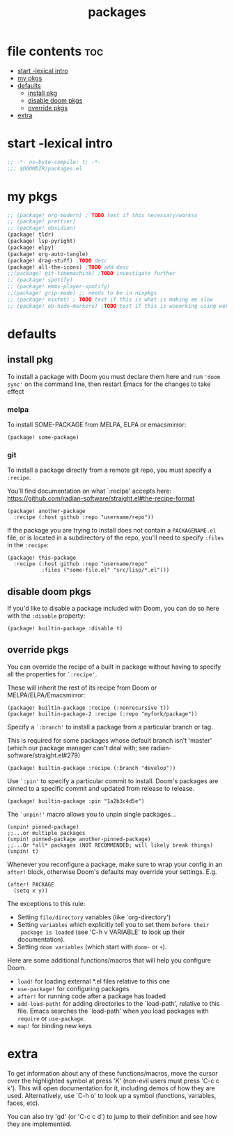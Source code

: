 #+title: packages
#+auto_tangle: t
#+startup: content indent

* file contents :toc:
- [[#start--lexical-intro][start -lexical intro]]
- [[#my-pkgs][my pkgs]]
- [[#defaults][defaults]]
  - [[#install-pkg][install pkg]]
  - [[#disable-doom-pkgs][disable doom pkgs]]
  - [[#override-pkgs][override pkgs]]
- [[#extra][extra]]

* start -lexical intro
#+begin_src emacs-lisp :tangle packages.el
;; -*- no-byte-compile: t; -*-
;;; $DOOMDIR/packages.el
#+end_src

* my pkgs
#+begin_src emacs-lisp :tangle packages.el
;; (package! org-modern) ; TODO test if this necessary/workss
;; (package! prettier)
;; (package! obsidian)
(package! tldr)
(package! lsp-pyright)
(package! elpy)
(package! org-auto-tangle)
(package! drag-stuff) ;TODO desc
(package! all-the-icons) ;TODO add desc
;;(package! git-timemachine) ;TODO investigate further
;; (package! spotify)
;; (package! emms-player-spotify)
;;(package! grip-mode) ;; needs to be in nixpkgs
;; (package! nixfmt) ; TODO test if this is what is making me slow
;; (package! ob-hide-markers) ;TODO test if this is wooorking using work around for now
#+end_src

* defaults
** install pkg

To install a package with Doom you must declare them here and run ='doom sync'=
on the command line, then restart Emacs for the changes to take effect

*** melpa
To install SOME-PACKAGE from MELPA, ELPA or emacsmirror:
#+begin_src elisp
(package! some-package)
#+end_src

*** git

To install a package directly from a remote git repo, you must specify a
=:recipe=.

You'll find documentation on what `:recipe' accepts here:
https://github.com/radian-software/straight.el#the-recipe-format

#+begin_src elisp
(package! another-package
  :recipe (:host github :repo "username/repo"))
#+end_src

If the package you are trying to install does not contain a =PACKAGENAME.el= file,
or is located in a subdirectory of the repo, you'll need to specify =:files= in the =:recipe=:

#+begin_src elisp
(package! this-package
  :recipe (:host github :repo "username/repo"
           :files ("some-file.el" "src/lisp/*.el")))
#+end_src

** disable doom pkgs

If you'd like to disable a package included with Doom, you can do so here
with the =:disable= property:

#+begin_src elisp
(package! builtin-package :disable t)
#+end_src

** override pkgs

You can override the recipe of a built in package without having to specify
all the properties for =`:recipe'=.

These will inherit the rest of its recipe from Doom or MELPA/ELPA/Emacsmirror:

#+begin_src elisp
(package! builtin-package :recipe (:nonrecursive t))
(package! builtin-package-2 :recipe (:repo "myfork/package"))
#+end_src

Specify a =`:branch'= to install a package from a particular branch or tag.

This is required for some packages whose default branch isn't 'master' (which
our package manager can't deal with; see radian-software/straight.el#279)

#+begin_src elisp
(package! builtin-package :recipe (:branch "develop"))
#+end_src

Use =`:pin'= to specify a particular commit to install.
Doom's packages are pinned to a specific commit and updated from release to release.

#+begin_src elisp
(package! builtin-package :pin "1a2b3c4d5e")
#+end_src


The =`unpin!'= macro allows you to unpin single packages...

#+begin_src elisp
(unpin! pinned-package)
;;...or multiple packages
(unpin! pinned-package another-pinned-package)
;;...Or *all* packages (NOT RECOMMENDED; will likely break things)
(unpin! t)
#+end_src


Whenever you reconfigure a package, make sure to wrap your config in an
 =after!= block, otherwise Doom's defaults may override your settings. E.g.

 #+begin_src elisp
(after! PACKAGE
  (setq x y))
 #+end_src

 The exceptions to this rule:
   + Setting =file/directory= variables (like `org-directory')
   + Setting =variables= which explicitly tell you to set them =before their
     package is loaded= (see 'C-h v VARIABLE' to look up their documentation).
   + Setting =doom variables= (which start with =doom-= or =+=).

 Here are some additional functions/macros that will help you configure Doom.
 + =load!= for loading external *.el files relative to this one
 + =use-package!= for configuring packages
 + =after!= for running code after a package has loaded
 + =add-load-path!= for adding directories to the `load-path', relative to
   this file. Emacs searches the `load-path' when you load packages with
   =require= or =use-package=.
 + =map!= for binding new keys

* extra
 To get information about any of these functions/macros, move the cursor over
 the highlighted symbol at press 'K' (non-evil users must press 'C-c c k').
 This will open documentation for it, including demos of how they are used.
 Alternatively, use `C-h o' to look up a symbol (functions, variables, faces,
 etc).

 You can also try 'gd' (or 'C-c c d') to jump to their definition and see how
 they are implemented.
